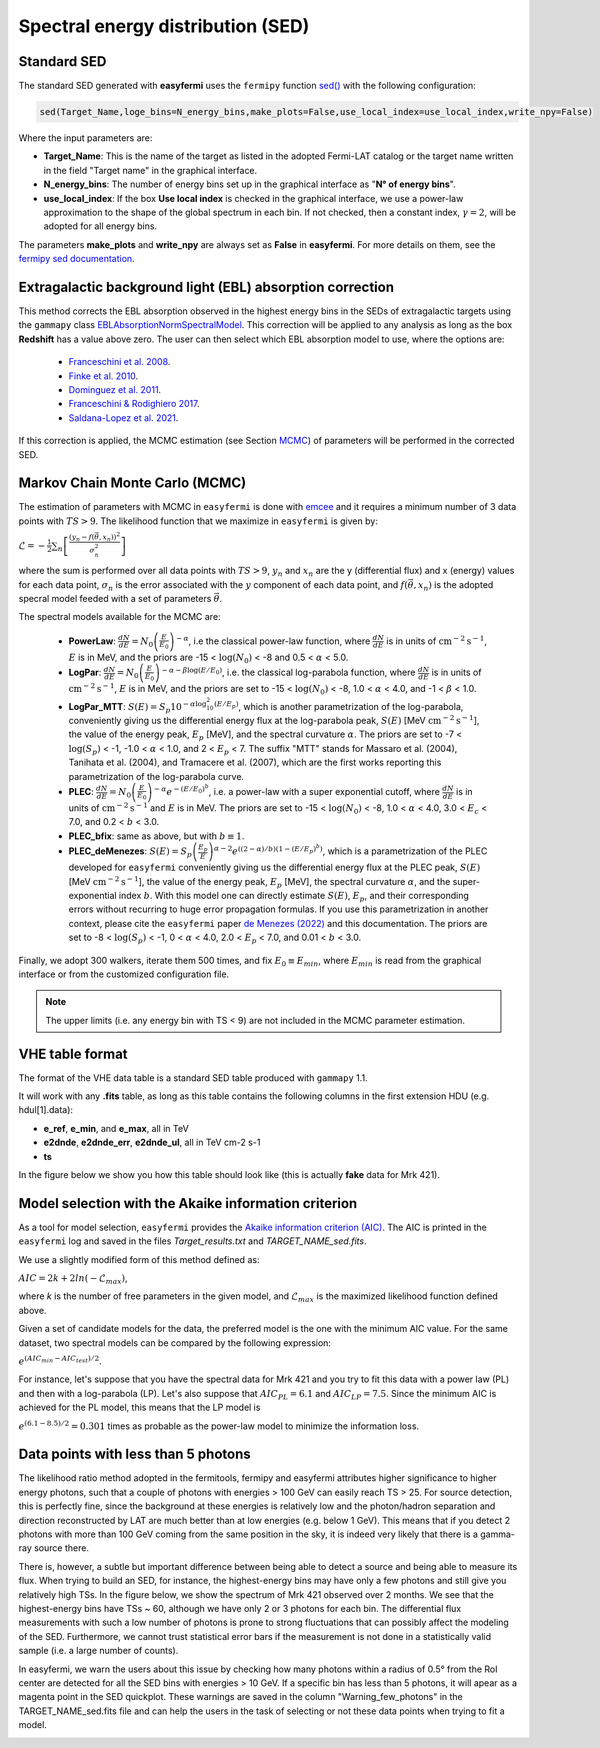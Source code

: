 Spectral energy distribution (SED)
==================================

.. image:: ./easyfermiSED.png
  :width: 700

.. _Standar SED:

Standard SED
------------

The standard SED generated with **easyfermi** uses the ``fermipy`` function `sed() <https://fermipy.readthedocs.io/en/latest/advanced/sed.html>`_ with the following configuration:

.. code-block::
    
    sed(Target_Name,loge_bins=N_energy_bins,make_plots=False,use_local_index=use_local_index,write_npy=False)


Where the input parameters are:

* **Target_Name**: This is the name of the target as listed in the adopted Fermi-LAT catalog or the target name written in the field "Target name" in the graphical interface.

* **N_energy_bins**: The number of energy bins set up in the graphical interface as "**N° of energy bins**".

* **use_local_index**: If the box **Use local index** is checked in the graphical interface, we use a power-law approximation to the shape of the global spectrum in each bin. If not checked, then a constant index, :math:`\gamma = 2`,  will be adopted for all energy bins.

The parameters **make_plots** and **write_npy** are always set as **False** in **easyfermi**. For more details on them, see the `fermipy sed documentation <https://fermipy.readthedocs.io/en/latest/advanced/sed.html>`_.


Extragalactic background light (EBL) absorption correction
----------------------------------------------------------

This method corrects the EBL absorption observed in the highest energy bins in the SEDs of extragalactic targets using the ``gammapy`` class `EBLAbsorptionNormSpectralModel <https://docs.gammapy.org/dev/api/gammapy.modeling.models.EBLAbsorptionNormSpectralModel.html>`_. This correction will be applied to any analysis as long as the box **Redshift** has a value above zero. The user can then select which EBL absorption model to use, where the options are:

 - `Franceschini et al. 2008 <http://adsabs.harvard.edu/abs/2008A%26A...487..837F>`_.
 - `Finke et al. 2010 <http://adsabs.harvard.edu/abs/2009arXiv0905.1115F>`_.
 - `Dominguez et al. 2011 <http://adsabs.harvard.edu/cgi-bin/bib_query?arXiv:1007.1459>`_.
 - `Franceschini & Rodighiero 2017 <https://ui.adsabs.harvard.edu/abs/2017A%26A...603A..34F/abstract>`_.
 - `Saldana-Lopez et al. 2021 <https://ui.adsabs.harvard.edu/abs/2021MNRAS.507.5144S/abstract>`_.

If this correction is applied, the MCMC estimation (see Section `MCMC`_) of parameters will be performed in the corrected SED.


.. _MCMC:

Markov Chain Monte Carlo (MCMC)
-------------------------------

The estimation of parameters with MCMC in ``easyfermi`` is done with `emcee <https://emcee.readthedocs.io/en/stable/>`_ and it requires a minimum number of 3 data points with :math:`TS > 9`. The likelihood function that we maximize in ``easyfermi`` is given by:

:math:`\mathcal{L} = - \frac{1}{2}\sum_n\left[ \frac{(y_n - f(\vec\theta,x_n))^2}{\sigma_n^2} \right]`

where the sum is performed over all data points with :math:`TS > 9`, :math:`y_n` and :math:`x_n` are the y (differential flux) and x (energy) values for each data point, :math:`\sigma_n` is the error associated with the :math:`y` component of each data point, and :math:`f(\vec\theta,x_n)` is the adopted specral model feeded with a set of parameters :math:`\vec\theta`. 

The spectral models available for the MCMC are:

 - **PowerLaw**: :math:`\frac{dN}{dE} = N_0\left(\frac{E}{E_0} \right)^{-\alpha}`, i.e the classical power-law function, where :math:`\frac{dN}{dE}` is in units of :math:`\mathrm{cm}^{-2}\mathrm{s}^{-1}`, :math:`E` is in MeV, and the priors are -15 < :math:`\log(N_0)` < -8 and 0.5 < :math:`\alpha` < 5.0.

 - **LogPar**: :math:`\frac{dN}{dE} = N_0\left(\frac{E}{E_0} \right)^{-\alpha -\beta\log(E/E_0)}`, i.e. the classical log-parabola function, where :math:`\frac{dN}{dE}` is in units of :math:`\mathrm{cm}^{-2}\mathrm{s}^{-1}`, :math:`E` is in MeV, and the priors are set to -15 < :math:`\log(N_0)` < -8, 1.0 < :math:`\alpha` < 4.0, and -1 < :math:`\beta` < 1.0.

 - **LogPar_MTT**: :math:`S(E) = S_p10^{-\alpha\log^2_{10}(E/E_p)}`, which is another parametrization of the log-parabola, conveniently giving us the differential energy flux at the log-parabola peak, :math:`S(E)` [MeV :math:`\mathrm{cm}^{-2}\mathrm{s}^{-1}`], the value of the energy peak, :math:`E_p` [MeV], and the spectral curvature :math:`\alpha`. The priors are set to -7 < :math:`\log(S_p)` < -1, -1.0 < :math:`\alpha` < 1.0, and 2 < :math:`E_p` < 7. The suffix "MTT" stands for Massaro et al. (2004), Tanihata et al. (2004), and Tramacere et al. (2007), which are the first works reporting this parametrization of the log-parabola curve.

 - **PLEC**: :math:`\frac{dN}{dE} = N_0\left(\frac{E}{E_0} \right)^{-\alpha} e^{-(E/E_0)^b}`, i.e. a power-law with a super exponential cutoff, where :math:`\frac{dN}{dE}` is in units of :math:`\mathrm{cm}^{-2}\mathrm{s}^{-1}` and :math:`E` is in MeV. The priors are set to -15 < :math:`\log(N_0)` < -8, 1.0 < :math:`\alpha` < 4.0, 3.0 < :math:`E_c` < 7.0, and 0.2 < :math:`b` < 3.0.
 
 - **PLEC_bfix**: same as above, but with :math:`b \equiv 1`.
 
 - **PLEC_deMenezes**: :math:`S(E) = S_p\left(\frac{E_p}{E} \right)^{\alpha-2} e^{((2-\alpha)/b)(1-(E/E_p)^b)}`, which is a parametrization of the PLEC developed for ``easyfermi`` conveniently giving us the differential energy flux at the PLEC peak, :math:`S(E)` [MeV :math:`\mathrm{cm}^{-2}\mathrm{s}^{-1}`], the value of the energy peak, :math:`E_p` [MeV], the spectral curvature :math:`\alpha`, and the super-exponential index :math:`b`. With this model one can directly estimate :math:`S(E)`, :math:`E_p`, and their corresponding errors without recurring to huge error propagation formulas. If you use this parametrization in another context, please cite the ``easyfermi`` paper `de Menezes (2022) <https://ui.adsabs.harvard.edu/abs/2022A%26C....4000609D/abstract>`_ and this documentation. The priors are set to -8 < :math:`\log(S_p)` < -1, 0 < :math:`\alpha` < 4.0, 2.0 < :math:`E_p` < 7.0, and 0.01 < :math:`b` < 3.0.

Finally, we adopt 300 walkers, iterate them 500 times, and fix :math:`E_0 \equiv E_{min}`, where :math:`E_{min}` is read from the graphical interface or from the customized configuration file.


.. note::

   The upper limits (i.e. any energy bin with TS < 9) are not included in the MCMC parameter estimation.



VHE table format
----------------

The format of the VHE data table is a standard SED table produced with ``gammapy`` 1.1.

It will work with any **.fits** table, as long as this table contains the following columns in the first extension HDU (e.g. hdul[1].data):

- **e_ref**, **e_min**, and **e_max**, all in TeV
- **e2dnde**, **e2dnde_err**, **e2dnde_ul**, all in TeV cm-2 s-1
- **ts**

In the figure below we show you how this table should look like (this is actually **fake** data for Mrk 421).

.. image:: ./VHE_table.png
  :width: 700
  
  
Model selection with the Akaike information criterion 
-----------------------------------------------------

As a tool for model selection, ``easyfermi`` provides the `Akaike information criterion (AIC) <https://en.wikipedia.org/wiki/Akaike_information_criterion>`_. The AIC is printed in the ``easyfermi`` log and saved in the files *Target_results.txt* and *TARGET_NAME_sed.fits*.

We use a slightly modified form of this method defined as:

:math:`AIC = 2k + 2ln(-\mathcal{L}_{max})`,

where *k* is the number of free parameters in the given model, and :math:`\mathcal{L}_{max}` is the maximized likelihood function defined above.

Given a set of candidate models for the data, the preferred model is the one with the minimum AIC value. For the same dataset, two spectral models can be compared by the following expression:

:math:`e^{(AIC_{min} − AIC_{test})/2}`.

For instance, let's suppose that you have the spectral data for Mrk 421 and you try to fit this data with a power law (PL) and then with a log-parabola (LP). Let's also suppose that :math:`AIC_{PL} = 6.1` and :math:`AIC_{LP} = 7.5`. Since the minimum AIC is achieved for the PL model, this means that the LP model is

:math:`e^{(6.1 − 8.5)/2} = 0.301` times as probable as the power-law model to minimize the information loss.


Data points with less than 5 photons
------------------------------------

The likelihood ratio method adopted in the fermitools, fermipy and easyfermi attributes higher significance to higher energy photons, such that a couple of photons with energies > 100 GeV can easily reach TS > 25. For source detection, this is perfectly fine, since the background at these energies is relatively low and the photon/hadron separation and direction reconstructed by LAT are much better than at low energies (e.g. below 1 GeV). This means that if you detect 2 photons with more than 100 GeV coming from the same position in the sky, it is indeed very likely that there is a gamma-ray source there.

There is, however, a subtle but important difference between being able to detect a source and being able to measure its flux. When trying to build an SED, for instance, the highest-energy bins may have only a few photons and still give you relatively high TSs. In the figure below, we show the spectrum of Mrk 421 observed over 2 months. We see that the highest-energy bins have TSs ~ 60, although we have only 2 or 3 photons for each bin. The differential flux measurements with such a low number of photons is prone to strong fluctuations that can possibly affect the modeling of the SED. Furthermore, we cannot trust statistical error bars if the measurement is not done in a statistically valid sample (i.e. a large number of counts).

In easyfermi, we warn the users about this issue by checking how many photons within a radius of 0.5° from the RoI center are detected for all the SED bins with energies > 10 GeV. If a specific bin has less than 5 photons, it will apear as a magenta point in the SED quickplot. These warnings are saved in the column "Warning_few_photons" in the TARGET_NAME_sed.fits file and can help the users in the task of selecting or not these data points when trying to fit a model.

.. image:: ./SED_Mrk421_GitHub.png
  :width: 700



